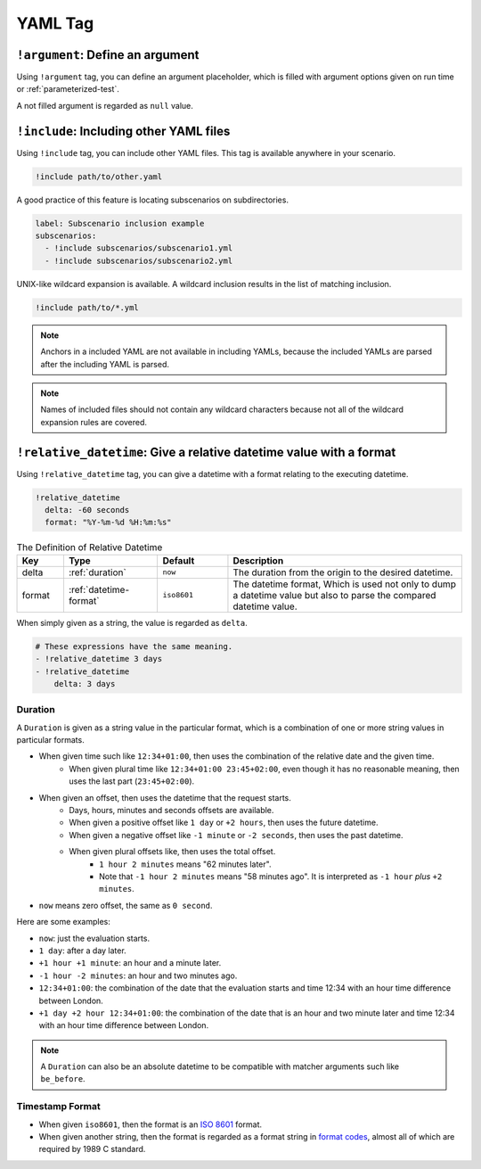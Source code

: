 YAML Tag
========

``!argument``: Define an argument
---------------------------------
Using ``!argument`` tag, you can define an argument placeholder,
which is filled with argument options given on run time or :ref:`parameterized-test`.

A not filled argument is regarded as ``null`` value.

``!include``: Including other YAML files
----------------------------------------
Using ``!include`` tag, you can include other YAML files.
This tag is available anywhere in your scenario.

.. code-block:: yaml

    !include path/to/other.yaml

A good practice of this feature is locating subscenarios on subdirectories.

.. code-block:: yaml

    label: Subscenario inclusion example
    subscenarios:
      - !include subscenarios/subscenario1.yml
      - !include subscenarios/subscenario2.yml

UNIX-like wildcard expansion is available.
A wildcard inclusion results in the list of matching inclusion.

.. code-block:: yaml

    !include path/to/*.yml

.. note:: Anchors in a included YAML are not available in including YAMLs,
          because the included YAMLs are parsed after the including YAML is parsed.

.. note:: Names of included files should not contain any wildcard characters
          because not all of the wildcard expansion rules are covered.

``!relative_datetime``: Give a relative datetime value with a format
--------------------------------------------------------------------
Using ``!relative_datetime`` tag, you can give a datetime with a format
relating to the executing datetime.

.. code-block:: yaml

    !relative_datetime
      delta: -60 seconds
      format: "%Y-%m-%d %H:%m:%s"

.. list-table:: The Definition of Relative Datetime
    :header-rows: 1
    :widths: 10 20 15 50

    * - Key
      - Type
      - Default
      - Description
    * - delta
      - :ref:`duration`
      - ``now``
      - The duration from the origin to the desired datetime.
    * - format
      - :ref:`datetime-format`
      - ``iso8601``
      - The datetime format,
        Which is used not only to dump a datetime value
        but also to parse the compared datetime value.

When simply given as a string, the value is regarded as ``delta``.

.. code-block:: yaml

    # These expressions have the same meaning.
    - !relative_datetime 3 days
    - !relative_datetime
        delta: 3 days

.. _duration:

Duration
^^^^^^^^
A ``Duration`` is given as a string value in the particular format,
which is a combination of one or more string values in particular formats.

- When given time such like ``12:34+01:00``, then uses the combination of the relative date and the given time.
    - When given plural time like ``12:34+01:00 23:45+02:00``,
      even though it has no reasonable meaning,
      then uses the last part (``23:45+02:00``).
- When given an offset, then uses the datetime that the request starts.
    - Days, hours, minutes and seconds offsets are available.
    - When given a positive offset like ``1 day`` or ``+2 hours``, then uses the future datetime.
    - When given a negative offset like ``-1 minute`` or ``-2 seconds``, then uses the past datetime.
    - When given plural offsets like, then uses the total offset.
        - ``1 hour 2 minutes`` means "62 minutes later".
        - Note that ``-1 hour 2 minutes`` means "58 minutes ago".
          It is interpreted as ``-1 hour`` *plus* ``+2 minutes``.
- ``now`` means zero offset, the same as ``0 second``.

Here are some examples:

- ``now``: just the evaluation starts.
- ``1 day``: after a day later.
- ``+1 hour +1 minute``: an hour and a minute later.
- ``-1 hour -2 minutes``: an hour and two minutes ago.
- ``12:34+01:00``: the combination of the date that the evaluation starts
  and time 12:34 with an hour time difference between London.
- ``+1 day +2 hour 12:34+01:00``:
  the combination of the date that is an hour and two minute later
  and time 12:34 with an hour time difference between London.

.. note::

    A ``Duration`` can also be an absolute datetime
    to be compatible with matcher arguments such like ``be_before``.

.. _datetime-format:

Timestamp Format
^^^^^^^^^^^^^^^^
- When given ``iso8601``, then the format is an `ISO 8601`_ format.
- When given another string, then the format is regarded as a format string in `format codes`_,
  almost all of which are required by 1989 C standard.

.. _ISO 8601: https://www.iso.org/iso-8601-date-and-time-format.html
.. _format codes: https://docs.python.org/3/library/datetime.html#strftime-and-strptime-format-codes